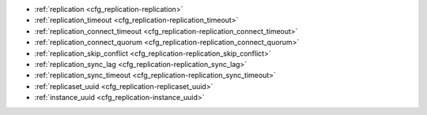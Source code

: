 * :ref:`replication <cfg_replication-replication>`
* :ref:`replication_timeout <cfg_replication-replication_timeout>`
* :ref:`replication_connect_timeout <cfg_replication-replication_connect_timeout>`
* :ref:`replication_connect_quorum <cfg_replication-replication_connect_quorum>`
* :ref:`replication_skip_conflict <cfg_replication-replication_skip_conflict>`
* :ref:`replication_sync_lag <cfg_replication-replication_sync_lag>`
* :ref:`replication_sync_timeout <cfg_replication-replication_sync_timeout>`
* :ref:`replicaset_uuid <cfg_replication-replicaset_uuid>`
* :ref:`instance_uuid <cfg_replication-instance_uuid>`

.. _cfg_replication-replication:

.. confval:: replication

    If ``replication`` is not an empty string, the instance is considered to be
    a Tarantool :ref:`replica <replication>`. The replica will
    try to connect to the master specified in ``replication`` with a
    :ref:`URI <index-uri>` (Universal Resource Identifier), for example:

    :samp:`{konstantin}:{secret_password}@{tarantool.org}:{3301}`

    If there is more than one replication source in a replica set, specify an
    array of URIs, for example (replace 'uri' and 'uri2' in this example with
    valid URIs):

    :extsamp:`box.cfg{ replication = { {*{'uri1'}*}, {*{'uri2'}*} } }`

    If one of the URIs is "self" -- that is, if one of the URIs is for the
    instance where ``box.cfg{}`` is being executed on -- then it is ignored.
    Thus it is possible to use the same ``replication`` specification on
    multiple server instances, as shown in
    :ref:`these examples <replication-bootstrap>`.

    The default user name is 'guest'.

    A read-only replica does not accept data-change requests on the
    :ref:`listen <cfg_basic-listen>` port.

    The ``replication`` parameter is dynamic, that is, to enter master
    mode, simply set ``replication`` to an empty string and issue:

    :extsamp:`box.cfg{ replication = {*{new-value}*} }`

    | Type: string
    | Default: null
    | Dynamic: **yes**

.. _cfg_replication-replication_timeout:

.. confval:: replication_timeout

    If the master has no updates to send to the replicas, it sends heartbeat messages
    every ``replication_timeout`` seconds, and each replica sends an ACK packet back.

    Both master and replicas are programmed to drop the connection if they get no
    response in four ``replication_timeout`` seconds.
    If the connection is dropped, a replica tries to reconnect to the master.

    See more in :ref:`Monitoring a replica set <replication-monitoring>`.

    | Type: integer
    | Default: 1
    | Dynamic: **yes**

.. _cfg_replication-replication_connect_timeout:

.. confval:: replication_connect_timeout

    The number of seconds that a replica will wait when trying to
    connect to a master in a cluster.
    See :ref:`orphan status <replication-orphan_status>` for details.

    This parameter is different from
    :ref:`replication_timeout <cfg_replication-replication_timeout>`,
    which is only used to automatically reconnect replication when it
    gets no heartbeats.

    | Type: float
    | Default: 4
    | Dynamic: **yes**

.. _cfg_replication-replication_connect_quorum:

.. confval:: replication_connect_quorum

    By default a replica will try to connect to all the masters,
    or it will not start. (The default is recommended so that all replicas
    will receive the same replica set UUID.)

    However, by specifying ``replication_connect_quorum = N``, where
    N is a number greater than or equal to zero,
    users can state that the replica only needs to connect to N masters.

    This parameter has effect during bootstrap and during
    :ref:`configuration update <replication-configuration_update>`.
    Setting ``replication_connect_quorum = 0`` makes Tarantool
    require no immediate reconnect only in case of recovery.
    See :ref:`orphan status <replication-orphan_status>` for details.

    Example:

    .. code-block:: lua

        box.cfg{replication_connect_quorum=2}

    | Type: integer
    | Default: null
    | Dynamic: **yes**

.. _cfg_replication-replication_skip_conflict:

.. confval:: replication_skip_conflict

    By default, if a replica adds a unique key that another replica has
    added, replication :ref:`stops <replication-replication_stops>`
    with error = ER_TUPLE_FOUND.

    However, by specifying ``replication_skip_conflict = true``,
    users can state that such errors may be ignored.

    Example:

    .. code-block:: lua

        box.cfg{replication_skip_conflict=true}

    | Type: boolean
    | Default: false
    | Dynamic: **yes**


.. _cfg_replication-replication_sync_lag:

.. confval:: replication_sync_lag

    The maximum :ref:`lag <box_info_replication_upstream_lag>` allowed for a replica.
    When a replica :ref:`syncs <replication-orphan_status>`
    (gets updates from a master), it may not catch up completely.
    The number of seconds that the replica is behind the master is called the "lag".
    Syncing is considered to be complete when the replica's lag is less than
    or equal to ``replication_sync_lag``.

    If a user sets ``replication_sync_lag`` to nil or to 365 * 100 * 86400 (TIMEOUT_INFINITY),
    then lag does not matter -- the replica is always considered to be "synced".
    Also, the lag is ignored (assumed to be infinite) in case the master is running
    Tarantool older than 1.7.7, which does not send :ref:`heartbeat messages <heartbeat>`.

    This parameter is ignored during bootstrap.
    See :ref:`orphan status <replication-orphan_status>` for details.

    | Type: float
    | Default: 10
    | Dynamic: **yes**

.. _cfg_replication-replication_sync_timeout:

.. confval:: replication_sync_timeout

    The number of seconds that a replica will wait when trying to
    sync with a master in a cluster,
    or a :ref:`quorum <cfg_replication-replication_connect_quorum>` of masters,
    after connecting or during :ref:`configuration update <replication-configuration_update>`.
    This could fail indefinitely if ``replication_sync_lag`` is smaller
    than network latency, or if the replica cannot keep pace with master
    updates. If ``replication_sync_timeout`` expires, the replica
    enters :ref:`orphan status <replication-orphan_status>`.

    | Type: float
    | Default: 300
    | Dynamic: **yes**

.. _cfg_replication-replicaset_uuid:

.. confval:: replicaset_uuid

    As described in section
    :ref:`"Replication architecture" <replication-architecture>`,
    each replica set is identified by a
    `universally unique identifier <https://en.wikipedia.org/wiki/Universally_unique_identifier>`_
    called **replica set UUID**, and each instance is identified by an
    **instance UUID**.

    Ordinarily it is sufficient to let the system generate and format the UUID
    strings which will be permanently stored.

    However, some administrators may prefer to store Tarantool configuration
    information in a central repository, for example
    `Apache ZooKeeper <https://zookeeper.apache.org>`_.
    Such administrators can assign their own UUID values for either -- or both --
    instances (:ref:`instance_uuid <cfg_replication-instance_uuid>`) and
    replica set (``replicaset_uuid``), when starting up for the first time.

    General rules:

    * The values must be true unique identifiers, not shared by other instances
      or replica sets within the common infrastructure.

    * The values must be used consistently, not changed after initial setup
      (the initial values are stored in :ref:`snapshot files <index-box_persistence>`
      and are checked whenever the system is restarted).

    * The values must comply with `RFC 4122 <https://tools.ietf.org/html/rfc4122>`_.
      The `nil UUID <https://tools.ietf.org/html/rfc4122#section-4.1.7>`_ is not
      allowed.

    The UUID format includes sixteen octets represented as 32 hexadecimal
    (base 16) digits, displayed in five groups separated by hyphens, in the form
    ``8-4-4-4-12`` for a total of 36 characters (32 alphanumeric characters and
    four hyphens).

    Example:

    .. code-block:: lua

        box.cfg{replicaset_uuid='7b853d13-508b-4b8e-82e6-806f088ea6e9'}

    | Type: string
    | Default: null
    | Dynamic: no

.. _cfg_replication-instance_uuid:

.. confval:: instance_uuid

    For replication administration purposes, it is possible to set the
    `universally unique identifiers <https://en.wikipedia.org/wiki/Universally_unique_identifier>`_
    of the instance (``instance_uuid``) and the replica set
    (``replicaset_uuid``), instead of having the system generate the values.

    See the description of
    :ref:`replicaset_uuid <cfg_replication-replicaset_uuid>` parameter for details.

    Example:

    .. code-block:: lua

        box.cfg{instance_uuid='037fec43-18a9-4e12-a684-a42b716fcd02'}

    | Type: string
    | Default: null
    | Dynamic: no
